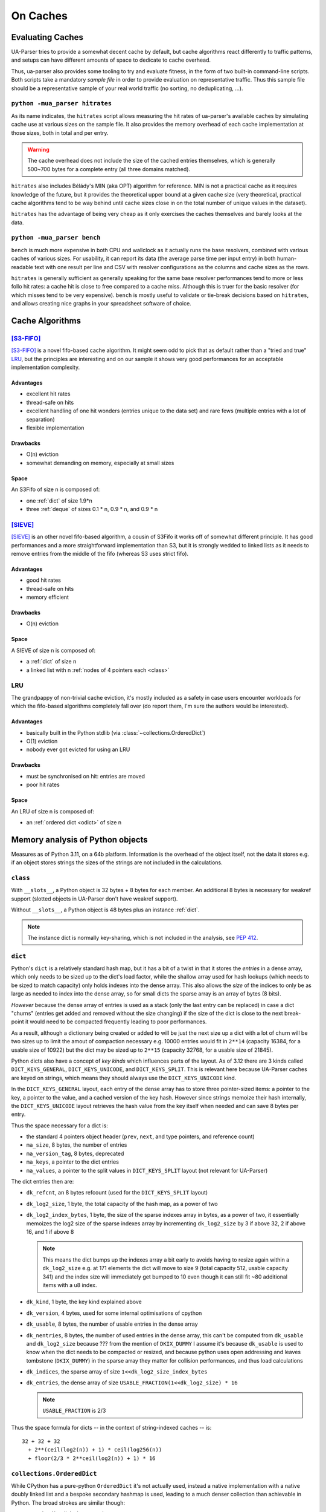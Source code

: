 =========
On Caches
=========

Evaluating Caches
=================

UA-Parser tries to provide a somewhat decent cache by default, but
cache algorithms react differently to traffic patterns, and setups can
have different amounts of space to dedicate to cache overhead.

Thus, ua-parser also provides some tooling to try and evaluate
fitness, in the form of two built-in command-line scripts. Both
scripts take a mandatory *sample file* in order to provide evaluation
on representative traffic. Thus this sample file should be a
representative sample of your real world traffic (no sorting, no
deduplicating, ...).

``python -mua_parser hitrates``
-------------------------------

As its name indicates, the ``hitrates`` script allows measuring the
hit rates of ua-parser's available caches by simulating cache use at
various sizes on the sample file. It also provides the memory overhead
of each cache implementation at those sizes, both in total and per
entry.

.. warning::

   The cache overhead does not include the size of the cached entries
   themselves, which is generally 500~700 bytes for a complete entry
   (all three domains matched).

``hitrates`` also includes Bélády's MIN (aka OPT) algorithm for
reference. MIN is not a practical cache as it requires knowledge of
the future, but it provides the theoretical upper bound at a given
cache size (very theoretical, practical cache algorithms tend to be
way behind until cache sizes close in on the total number of unique
values in the dataset).

``hitrates`` has the advantage of being very cheap as it only
exercises the caches themselves and barely looks at the data.

``python -mua_parser bench``
----------------------------

``bench`` is much more expensive in both CPU and wallclock as it
actually runs the base resolvers, combined with various caches of
various sizes. For usability, it can report its data (the average
parse time per input entry) in both human-readable text with one
result per line and CSV with resolver configurations as the columns
and cache sizes as the rows.

``hitrates`` is generally sufficient as generally speaking for the
same base resolver performances tend to more or less follo hit rates:
a cache hit is close to free compared to a cache miss. Although this
is truer for the basic resolver (for which misses tend to be very
expensive). ``bench`` is mostly useful to validate or tie-break
decisions based on ``hitrates``, and allows creating nice graphs in
your spreadsheet software of choice.

Cache Algorithms
================

[S3-FIFO]_
----------

[S3-FIFO]_ is a novel fifo-based cache algorithm. It might seem odd to
pick that as default rather than a "tried and true" LRU_, but the
principles are interesting and on our sample it shows very good
performances for an acceptable implementation complexity.

Advantages
''''''''''

- excellent hit rates
- thread-safe on hits
- excellent handling of one hit wonders (entries unique to the data
  set) and rare fews (multiple entries with a lot of separation)
- flexible implementation

Drawbacks
'''''''''

- O(n) eviction
- somewhat demanding on memory, especially at small sizes

Space
'''''

An S3Fifo of size n is composed of:

- one :ref:`dict` of size 1.9*n
- three :ref:`deque` of sizes 0.1 * n, 0.9 * n, and 0.9 * n

[SIEVE]_
--------

[SIEVE]_ is an other novel fifo-based algorithm, a cousin of S3Fifo it
works off of somewhat different principle. It has good performances
and a more straightforward implementation than S3, but it is strongly
wedded to linked lists as it needs to remove entries from the middle
of the fifo (whereas S3 uses strict fifo).

Advantages
''''''''''

- good hit rates
- thread-safe on hits
- memory efficient

Drawbacks
'''''''''

- O(n) eviction

Space
'''''

A SIEVE of size n is composed of:

- a :ref:`dict` of size n
- a linked list with n :ref:`nodes of 4 pointers each <class>`

LRU
---

The grandpappy of non-trivial cache eviction, it's mostly included as
a safety in case users encounter workloads for which the fifo-based
algorithms completely fall over (do report them, I'm sure the authors
would be interested).

Advantages
''''''''''

- basically built in the Python stdlib (via
  :class:`~collections.OrderedDict`)
- O(1) eviction
- nobody ever got evicted for using an LRU

Drawbacks
'''''''''

- must be synchronised on hit: entries are moved
- poor hit rates

Space
'''''

An LRU of size n is composed of:

- an :ref:`ordered dict <odict>` of size n

Memory analysis of Python objects
=================================

Measures as of Python 3.11, on a 64b platform. Information is the
overhead of the object itself, not the data it stores e.g. if an
object stores strings the sizes of the strings are not included in the
calculations.

.. _class:

``class``
---------

With ``__slots__``, a Python object is 32 bytes + 8 bytes for each
member. An additional 8 bytes is necessary for weakref support
(slotted objects in UA-Parser don't have weakref support).

Without ``__slots__``, a Python object is 48 bytes plus an instance
:ref:`dict`.

.. note:: The instance dict is normally key-sharing, which is not
          included in the analysis, see :pep:`412`.

.. _dict:

``dict``
--------

Python's ``dict`` is a relatively standard hash map, but it has a bit
of a twist in that it stores the *entries* in a dense array, which
only needs to be sized up to the dict's load factor, while the shallow
array used for hash lookups (which needs to be sized to match
capacity) only holds indexes into the dense array. This also allows
the *size* of the indices to only be as large as needed to index into
the dense array, so for small dicts the sparse array is an array of
bytes (8 bits).

*However* because the dense array of entries is used as a stack (only
the last entry can be replaced) in case a dict "churns" (entries get
added and removed without the size changing) if the size of the dict
is close to the next break-point it would need to be compacted
frequently leading to poor performances.

As a result, although a dictionary being created or added to will be
just the next size up a dict with a lot of churn will be two sizes up
to limit the amout of compaction necessary e.g. 10000 entries would
fit in ``2**14`` (capacity 16384, for a usable size of 10922) but the
dict may be sized up to ``2**15`` (capacity 32768, for a usable size
of 21845).

Python dicts also have a concept of *key kinds* which influences parts
of the layout. As of 3.12 there are 3 kinds called
``DICT_KEYS_GENERAL``, ``DICT_KEYS_UNICODE``, and ``DICT_KEYS_SPLIT``.
This is relevant here because UA-Parser caches are keyed on strings,
which means they should always use the ``DICT_KEYS_UNICODE`` kind.

In the ``DICT_KEYS_GENERAL`` layout, each entry of the dense array has
to store three pointer-sized items: a pointer to the key, a pointer to
the value, and a cached version of the key hash. However since strings
memoize their hash internally, the ``DICT_KEYS_UNICODE`` layout
retrieves the hash value from the key itself when needed and can save
8 bytes per entry.

Thus the space necessary for a dict is:

- the standard 4 pointers object header (``prev``, ``next``, and type
  pointers, and reference count)
- ``ma_size``, 8 bytes, the number of entries
- ``ma_version_tag``, 8 bytes, deprecated
- ``ma_keys``, a pointer to the dict entries
- ``ma_values``, a pointer to the split values in ``DICT_KEYS_SPLIT``
  layout (not relevant for UA-Parser)

The dict entries then are:

- ``dk_refcnt``, an 8 bytes refcount (used for the ``DICT_KEYS_SPLIT``
  layout)
- ``dk_log2_size``, 1 byte, the total capacity of the hash map, as a
  power of two
- ``dk_log2_index_bytes``, 1 byte, the size of the sparse indexes
  array in bytes, as a power of two, it essentially memoizes the log2
  size of the sparse indexes array by incrementing ``dk_log2_size`` by
  3 if above 32, 2 if above 16, and 1 if above 8

  .. note::

     This means the dict bumps up the indexes array a bit early to
     avoids having to resize again within a ``dk_log2_size`` e.g. at
     171 elements the dict will move to size 9 (total capacity 512,
     usable capacity 341) and the index size will immediately get
     bumped to 10 even though it can still fit ~80 additional items
     with a u8 index.

- ``dk_kind``, 1 byte, the key kind explained above
- ``dk_version``, 4 bytes, used for some internal optimisations of
  cpython
- ``dk_usable``, 8 bytes, the number of usable entries in the dense array
- ``dk_nentries``, 8 bytes, the number of used entries in the dense
  array, this can't be computed from ``dk_usable`` and
  ``dk_log2_size`` because ??? from the mention of ``DKIX_DUMMY`` I
  assume it's because ``dk_usable`` is used to know when the dict
  needs to be compacted or resized, and because python uses open
  addressing and leaves tombstone (``DKIX_DUMMY``) in the sparse array
  they matter for collision performances, and thus load calculations
- ``dk_indices``, the sparse array of size
  ``1<<dk_log2_size_index_bytes``
- ``dk_entries``, the dense array of size
  ``USABLE_FRACTION(1<<dk_log2_size) * 16``

  .. note:: ``USABLE_FRACTION`` is 2/3

Thus the space formula for dicts -- in the context of string-indexed
caches -- is::

    32 + 32 + 32
      + 2**(ceil(log2(n)) + 1) * ceil(log256(n))
      + floor(2/3 * 2**ceil(log2(n)) + 1) * 16

.. _odict:

``collections.OrderedDict``
---------------------------

While CPython has a pure-python ``OrderedDict`` it's not actually
used, instead a native implementation with a native doubly linked list
and a bespoke secondary hashmap is used, leading to a much denser
collection than achievable in Python. The broad strokes are similar
though:

- a regular ``dict`` links keys to values
- a secondary hashmap links keys to *nodes* of the linked list,
  allowing reordering entries easily

The secondary hashmap is only composed of a dense array of nodes,
using the internal details of the dict in order to handle lookups in
the sparse array and collision resolution. Unlike ``dict`` however
it's sized to the dict's capacity rather than ``USABLE_FRACTION``
thereof.

The entire layout is:

- a full dict object (see above), inline
- pointers to the first and last nodes of the doubly linked list
- a pointer to the array of nodes
- ``od_fast_nodes_size``, 8 bytes, which is used to see if the
  underlying dict has been resized
- ``*od_resize_sentinel`` which is *also* used to see if the
  underlying dict has been redized (a pointer to the dict entries
  object)
- ``od_state``, 8 bytes, to check for concurrent mutations during
  iteration
- ``od_inst_dict``, 8 bytes, used to provide a fake ``__dict__`` and
  better imitate
- ``od_inst_dict``, 8 bytes, weakref support

And each node in the linked list is 4 pointers: previous, next, key,
and hash.

.. note::

   Hash is (likely) to speed up lookup since going from odict node to
   dict entry requires a full lookup, and such a lookup is what
   happens during iteration, except it uses a regular
   ``PyDict_GetItem`` instead of a low-level lookup, why?

So the ordereddict space requirement formula is::

  dict(n) + 64 + 8 * 2**(ceil(log2(n)) + 1) + 32 * n

Because it matches dict's, like dict's the capacity is double what's
strictly required due to amortising churn.

.. _deque:

``collections.deque``
---------------------

Deque is an unrolled doubly linked list of order 64, that is every
node of the linked list stores 64 items, plus two pointers for the
previous and next links. Note that the deque always allocates a block
upfront (nb: why not allocate on use?).

The deque metadata (excluding the blocks) is 232 bytes:

- the 32 bytes standard object of an object header (next pointer,
  previous pointer, refcount, and type pointer)
- the ``ob_size`` of a VAR_OBJ, apparently used to store the number of
  items as the deque does not track its blocks size
- pointers to the left and right blocks
- offsets into the left and right blocks (as they may only be
  partially filled)
- ``state``, a mutation counter used to track mutations during
  iteration
- ``maxlen``, in case the deque is length-bounded
- ``numfreeblocks``, the actual size of the freelist
- ``freelist``, 16 pointers to already allocated available blocks
- ``weakreflist``, the weakref support pointer

So the deque space requirement formula is::

  232 + max(1, ceil(n / 64)) * 66 * 8

:func:`~functools.lru_cache`
----------------------------

While not strictly relevant to ua-parser, it should be noted that
:func:`~functools.lru_cache` is *not* built on
:class:`~collections.OrderedDict`, it has its own native
implementation which uses a single dict and a different bespoke doubly
linked list with larger nodes (9 pointers).

.. [S3-FIFO] Juncheng Yang, Yazhuo Zhang, Ziyue Qiu, Yao Yue, Rashmi
    Vinayak. 2023. FIFO queues are all you need for cache eviction.
    SOSP '23. https://dl.acm.org/doi/10.1145/3600006.3613147

.. [SIEVE] Yazhuo Zhang, Juncheng Yang, Yao Yue, Ymir Vigfusson,
    K. V. Rashmi. 2023. SIEVE is Simpler than LRU: an Efficient
    Turn-Key Eviction Algorithm for Web Caches. NSDI24.
    https://junchengyang.com/publication/nsdi24-SIEVE.pdf
